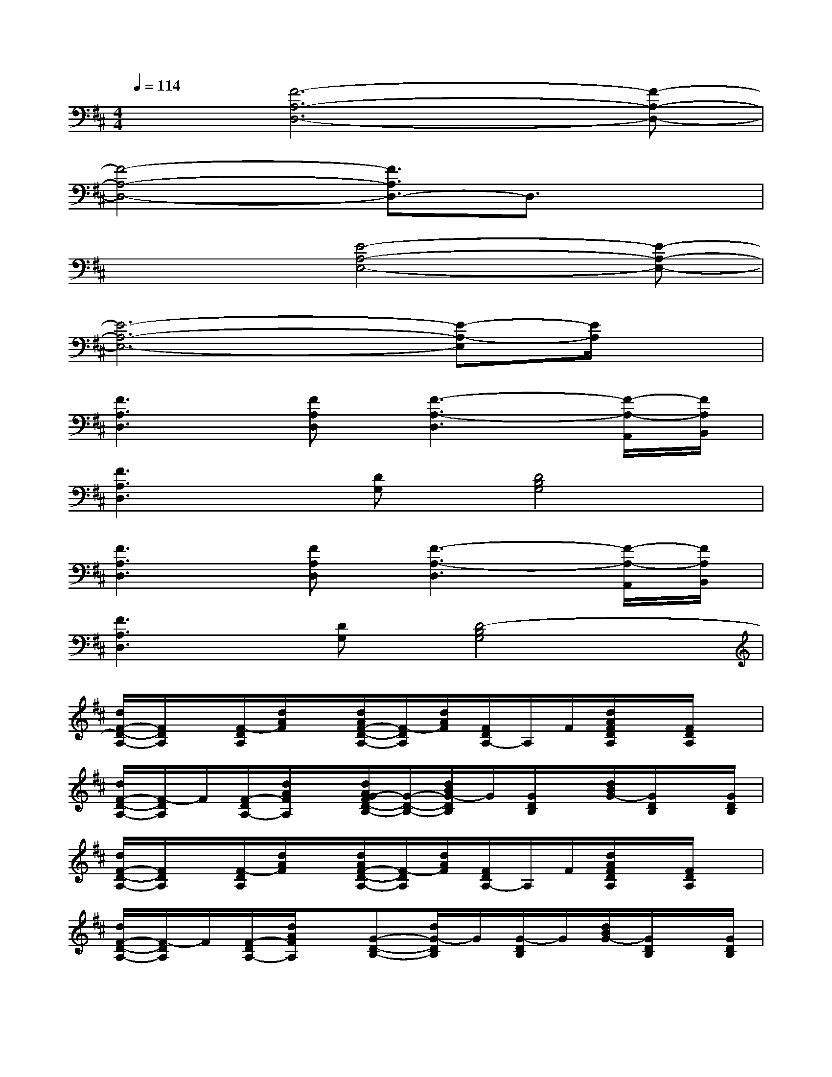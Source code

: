 X:1
T:
M:4/4
L:1/8
Q:1/4=114
K:D%2sharps
V:1
x[F6-A,6-D,6-][F-A,-D,-]|
[F4-A,4-D,4-][F3/2A,3/2D,3/2-]D,3/2x|
x3[E4-A,4-E,4-][E-A,-E,-]|
[E6-A,6-E,6-][E-A,-E,][E/2A,/2]x/2|
[F3A,3D,3][FA,D,][F3-A,3-D,3][F/2-A,/2-A,,/2][F/2A,/2B,,/2]|
[F3A,3D,3][DG,][D4B,4G,4]|
[F3A,3D,3][FA,D,][F3-A,3-D,3][F/2-A,/2-A,,/2][F/2A,/2B,,/2]|
[F3A,3D,3][DG,][D4-B,4G,4]|
[d/2F/2-D/2-A,/2-][F/2D/2A,/2]x/2[F/2-D/2A,/2][d/2A/2F/2]x/2[d/2A/2F/2-D/2-A,/2-][F/2-D/2A,/2][d/2A/2F/2][F/2D/2A,/2-]A,/2F/2[d/2A/2F/2D/2A,/2]x/2[F/2D/2A,/2]x/2|
[d/2F/2-D/2-A,/2-][F/2-D/2A,/2]F/2[F/2-D/2A,/2-][d/2A/2F/2A,/2]x/2[d/2A/2G/2-F/2D/2-B,/2-][G/2-D/2-B,/2-][d/2B/2G/2-D/2B,/2]G/2[G/2D/2B,/2]x/2[d/2B/2G/2-][G/2D/2B,/2]x/2[G/2D/2B,/2]|
[d/2F/2-D/2-A,/2-][F/2D/2A,/2]x/2[F/2-D/2A,/2][d/2A/2F/2]x/2[d/2A/2F/2-D/2-A,/2-][F/2-D/2A,/2][d/2A/2F/2][F/2D/2A,/2-]A,/2F/2[d/2A/2F/2D/2A,/2]x/2[F/2D/2A,/2]x/2|
[d/2F/2-D/2-A,/2-][F/2-D/2A,/2]F/2[F/2-D/2A,/2-][d/2A/2F/2A,/2]x/2[G-D-B,-][d/2G/2-D/2B,/2]G/2[G/2-D/2B,/2]G/2[d/2B/2G/2-][G/2D/2B,/2]x/2[G/2D/2B,/2]|
[e/2c/2A/2E/2-C/2-A,/2-][E/2C/2A,/2]x/2[E/2C/2A,/2][e/2c/2A/2]x/2[e/2c/2A/2E/2-C/2-A,/2-][E/2-C/2A,/2]E/2[A/2E/2C/2A,/2-]A,/2A/2[e/2c/2A/2E/2C/2A,/2]x/2[E/2C/2A,/2]x/2|
[E/2-C/2-A,/2-][A/2E/2-C/2A,/2]E/2[A/2E/2C/2A,/2-][e/2-c/2-A/2-A,/2][e/2c/2A/2][E-C-A,-][E/2C/2A,/2]A/2[E/2C/2A,/2]A/2[e/2c/2A/2][E/2C/2A,/2]x/2[E/2C/2A,/2]|
[F/2-D/2-A,/2-D,/2-][F/2-D/2A,/2-D,/2-][F/2-A,/2-D,/2-][F/2-D/2A,/2-D,/2-][d/2A/2F/2-A,/2-D,/2-][F/2-A,/2D,/2][d/2A/2F/2-D/2-A,/2-D,/2-][F/2-D/2A,/2-D,/2-][d/2F/2-A,/2-D,/2-][F/2-D/2A,/2-D,/2-][F/2-A,/2-D,/2-][F/2-A,/2-D,/2-][d/2A/2F/2-D/2A,/2-D,/2-][F/2-A,/2-D,/2][F/2D/2A,/2A,,/2]B,,/2|
[F/2-D/2-A,/2-D,/2-][F/2-D/2A,/2-D,/2-][F/2-A,/2-D,/2-][F/2-D/2A,/2-D,/2-][d/2A/2F/2-A,/2-D,/2-][F/2A,/2D,/2][d/2A/2G/2-F/2D/2-B,/2-G,/2-][G/2-D/2-B,/2-G,/2-][d/2G/2-D/2-B,/2-G,/2-][G/2D/2-B,/2-G,/2-][G/2-D/2-B,/2-G,/2-][G/2D/2-B,/2-G,/2-][d/2B/2G/2-D/2-B,/2-G,/2-][G/2D/2-B,/2-G,/2-][D/2-B,/2-G,/2-][G/2D/2-B,/2G,/2]